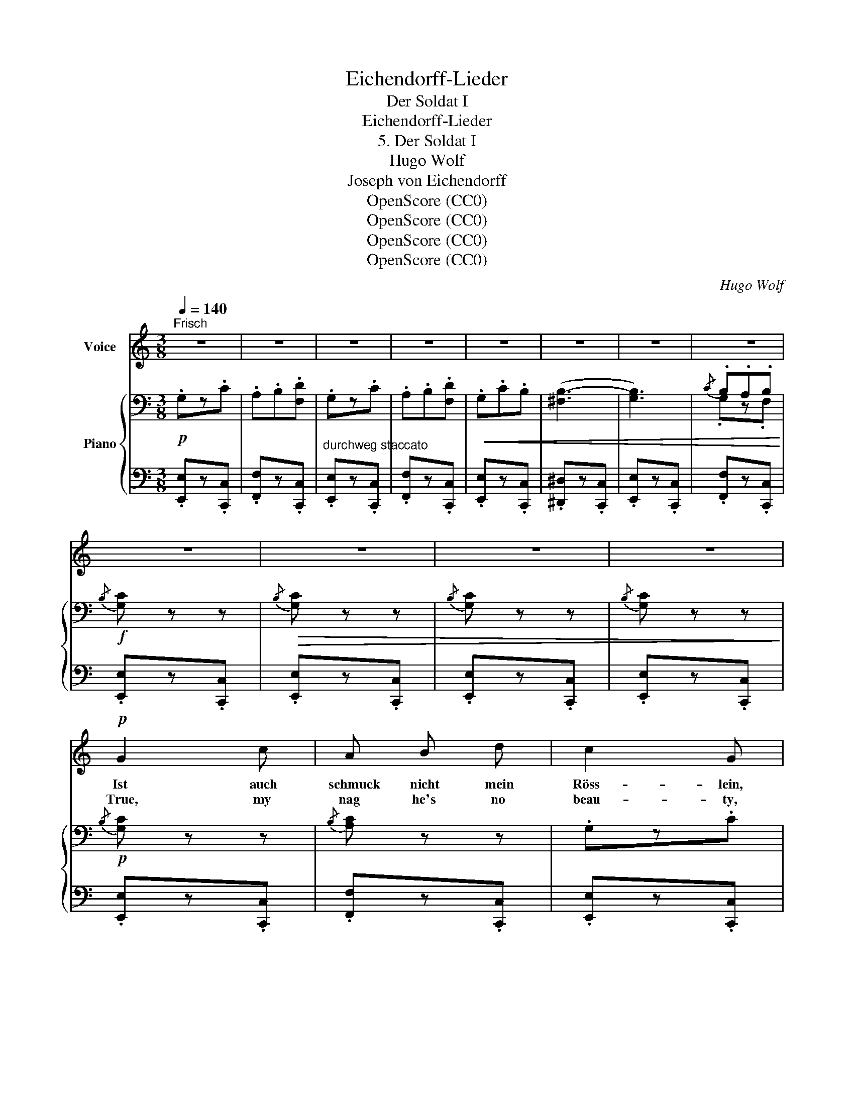 X:1
T:Eichendorff-Lieder
T:Der Soldat I
T:Eichendorff-Lieder
T:5. Der Soldat I
T:Hugo Wolf
T:Joseph von Eichendorff
T:OpenScore (CC0)
T:OpenScore (CC0)
T:OpenScore (CC0)
T:OpenScore (CC0)
C:Hugo Wolf
Z:Joseph von Eichendorff
Z:OpenScore (CC0)
%%score 1 { ( 2 4 ) | ( 3 5 ) }
L:1/8
Q:1/4=140
M:3/8
K:C
V:1 treble nm="Voice"
V:2 bass nm="Piano"
V:4 bass 
V:3 bass 
V:5 bass 
V:1
"^Frisch" z3 | z3 | z3 | z3 | z3 | z3 | z3 | z3 | z3 | z3 | z3 | z3 |!p! G2 c | A B d | c2 G | %15
w: ||||||||||||Ist auch|schmuck nicht mein|Röss- lein,|
w: ||||||||||||True, my|nag he's no|beau- ty,|
 z z G | G c B |!<(!{/c} B3-!<)! |!>(! B2!>)! z | z A _A | G2 c | (AB) d | c2 G | z z G | %24
w: so|ist's doch recht|klug,|_|trägt im|Fin- stern|zu _ 'nem|Schlöss- lein|mich|
w: yet|dul- lard he's|not:|_|to my|La- dy|love * on|du- ty,|right|
 A G z/ ^F/ | E3- | E z z | z3 | A2 d | B ^c e | d2 A | z z A | A2 B | ^c2 d | ^c3- | c B A | %36
w: rasch noch ge-|nug.|_||Ist das|Schloss auch nicht|präch- tig,|zum|Gar- ten|aus der|Tür|_ tritt ein|
w: brisk- ly he'll|trot.|_||Tho' her|home boast no|splend- our,|be-|side the|gar- den|gate,|_ there a|
 A2 d | (B^c) e | d2 A | z z A |[Q:3/8=80] B[Q:1/4=110]"^rit." ^A[Q:3/8=66] ^G | %41
w: Mäd- chen|doch * all-|näch- tig|dort|freund- lich her-|
w: maid- en|fair * and|slend- er|at|night time doth|
[Q:1/4=140]"^a tempo" ^F3- | F z z | z3 |[Q:1/4=130]"^ein wenig zurückhaltend""^zart"!p! B2 e | %45
w: für.|_||Und ist|
w: wait.|_||O- thers|
 d^c B | (^A2 ^F) | z3 | B2[Q:3/8=86] ^c |[Q:3/8=82] (3(d/e/d/)[Q:1/4=116]"^rit." ^c[Q:3/8=66] B | %50
w: auch * die|Klei- ne||nicht die|schönst' _ _ auf der|
w: may * be|fair- er,||rich- er,|grand- * * er, than|
[Q:1/4=110]"^a tempo" ^A3- |[Q:3/8=60] A2 z |[Q:1/4=140]"^frisch" B2 ^f |!<(! ^c2 ^d!<)! | %54
w: Welt,|_|so gibt's|doch just|
w: she,|_|yet I|do pre-|
!f! (^f2 e- |!>(! e ^d) ^c!>)! | z ^F ^G | =A3/2 ^G/ ^F |{/^G} B3- | B3 | z ^F ^G | %61
w: kei- *|* * ne,|die mir|bes- ser ge-|fällt,|_|die mir|
w: fer _|_ _ her,|she is|dear- er to|me,|_|she is|
{/B} A3/2 ^G/ ^F |{/^G} B3- | B3 | z ^F ^G |{/B} A3/2 ^G/ ^F | E3- | E z z | z3 | z3 |!p! =G3 | %71
w: bes- ser ge-|fällt',|_|die mir|bes- ser ge-|fällt.|_|||Und|
w: dear- er to|me,|_|she is|dear- er to|me.|_|||An|
 A B d | c3 | =B2!f! A | G3/2 c/ c | c2 d | e3- | e z z |!p![Q:1/4=120]"^gedehnt" f3 | f3/2 f/ f | %80
w: spricht sie vom|Frei-|en, so|schwing' ich mich|auf mein|Ross,|_|ich|blei- be im|
w: she talk of|court-|ing, I|mount on my|nag, and|roam:|_|Else-|where I'll go|
!<(! F3-!<)! | F2 ^F |[Q:1/4=140]"^a tempo" z z!p! G | G A B |{/B} G3- | G z z | z z G | G A B | %88
w: Frei-|* en,|und|sie auf dem|Schloss,|_|und|sie auf dem|
w: sport-|* ing,|and|she'll stay at|home,|_|and|she'll stay at|
{/B} G3- | G z z | z z G | G A B | c z z | z3 | z3 | z3 | z3 | z3 | z3 | z3 | !fermata!z3 |] %101
w: Schloss,|_|und|sie auf dem|Schloss.|||||||||
w: home,|_|and|she'll stay at|home.|||||||||
V:2
!p! .G,z.C | .A,.B,.[F,D] | .G,z.C | .A,.B,.[F,D] |!<(! .G,.C.B, | ([^F,B,-]3 | [G,B,]3) | %7
{/C} .B,.A,.B,!<)! |!f!{/B,} [G,C] z z |!>(!{/B,} [G,C] z z |{/B,} [G,C] z z |{/B,} [G,C] z z!>)! | %12
!p!{/B,} [G,C] z z |{/B,} [A,C] z z | .G,z.C | .A,.B,.[F,D] |{/B,} [G,C] z z | %17
!<(!{/^E,} [^F,B,]3!<)! |{/^F,} [G,B,]3 |{/C} [G,B,].A,.B, |{/B,} .[G,C] z z |{/B,} .[A,C] z z | %22
 .G,z.[F,C] | .G,.A,.^A, |{/^A,} .[=A,B,] z z |[K:treble]{/^D} [G,E]3 |{/^D} [G,E]3 |{/^D} [G,E]3 | %28
!pp!{/E} [=DF] z z |{/E} [^CF] z z | .[FA]z.[^Fd] | .B.^c.e | .A.d.^c |{/d} [^E^G^c]3 | %34
{/d} [^E^G^c]3 |{/d} .[=E=G^c].[DGB].[^CGA] |{/^G} .[^FA] z z |{/^A} .[GB] z z | .[^FA]z.[^Ed] | %39
 .A.B.^B |{/^d} [^E=B^c]2 z |{/^e} [^A^f]3 |{/^e} [^A^f]3 |{/^e} [^A^f]3 | %44
!p!"^ein wenig zurückhaltend"{/^A} [GB] z z |{/^A} [GB] z z | .[^A^c]z!<(!.[Ae] | %47
 .^d.^e!<)!!mf!{/^g}^f |!p!{/^A} [=GB] z z |{/^A} [GB] z z | .[_A=f]z.[d_a] | .g=a{/c'}_b | %52
"^frisch"!<(! .[^ca]z.[A^f] | .[B^c]z.[A^d]!<)! |!f! .[E^d]!>(!z.[^ce] | .[E^F]z!>)!.[F^c] | %56
!p! z z{/^c} [EB] | z z{/^A} [^DB] | z z{/^A} [EB] | z z{/e} [EB] | z z{/^c} [EB] | %61
 z z{/^A} [^DB] | z z{/^A} .[EB] | z z{/e} .[EB] | z z!<(!{/^c} .[EB] | z z!<)!{/^A} .[^DB] | %66
 z z{/^A} .[EB] |!<(! z z{/^d} .[^Ge]!<)! |!<(! z z{/^d} [^Ge] | z!<)!!>(! z{/^d} [^Ge]!>)! | %70
!p! .=G,z.C | .A,.B,.[F,D] | .[EG]z._B |!<(! .A.=B.d | .G,z.C |{/D} [A,C].B,!<)!.A, | %76
!f! .[^GB]z.e | .^c.^d{/^f}e |"^gedehnt"!pp! ((_E2{/G} =F)) | (_E2{/G} F) |!<(! (_B,2{/G} F-) | %81
 FE!<)!D |!mf!"^a tempo" G!p! .d.e |{/g} fed |{/^f} g3 |{/a} g3- | g x x |{/g} fed |{/^f} g3 | %89
{/a} g3- | g x x |{/g} fed | z z!mf! .[dgb] | .[egc']!p! .D.E |{/G} .F.E.D | C"_dim." z z | z3 | %97
 z3 | z3 |!pp! z3 | z3 |] %101
V:3
 .[E,,E,]z.[C,,C,] | .[F,,F,]z.[C,,C,] |"^durchweg staccato" .[E,,E,]z.[C,,C,] | %3
 .[F,,F,]z.[C,,C,] | .[E,,E,]z.[C,,C,] | .[^D,,^D,]z.[C,,C,] | .[E,,E,]z.[C,,C,] | %7
 .[F,,F,]z.[C,,C,] | .[E,,E,]z.[C,,C,] | .[E,,E,]z.[C,,C,] | .[E,,E,]z.[C,,C,] | %11
 .[E,,E,]z.[C,,C,] | .[E,,E,]z.[C,,C,] | .[F,,F,]z.[C,,C,] | .[E,,E,]z.[C,,C,] | %15
 .[F,,F,]z.[C,,C,] | .[E,,E,]z.[C,,C,] | .[^D,,^D,]z.[C,,C,] | .[E,,E,]z.[C,,C,] | %19
 .[F,,F,]z.[C,,C,] | .[E,,E,]z.[C,,C,] | .[F,,F,]z.[C,,C,] | .[E,,E,]z.[C,,C,] | %23
 .[F,,F,]z.[C,,C,] | .[^F,,^F,]z.[B,,,B,,] | .[E,,E,]z.[B,,B,] | .[E,,E,]z.[B,,B,] | %27
 .[E,,E,]z.[B,,B,] | .[D,,D,]z.[A,,A,] | .[D,,D,]z.[A,,A,] | .[D,,D,]z.[A,,A,] | %31
 .[D,,D,]z.[A,,A,] | .[D,,D,]z.[A,,A,] | .[D,,D,]z.[A,,A,] | .[D,,D,]z.[A,,A,] | %35
 .[D,,D,]z.[A,,A,] | .[D,,D,]z.[A,,A,] | .[D,,D,]z.[A,,A,] | .[D,,D,]z.[A,,A,] | %39
 .[D,,D,]z.[A,,A,] | .[^C,,^C,]"^rit."z.[^G,,^G,] |"^a tempo" .[^F,,^F,]z.[^C,^C] | %42
 .[^F,,^F,]z.[^C,^C] | .[^F,,^F,]z.[^C,^C] | .[E,,E,]z.[B,,B,] | .[E,,E,]z.[^C,^C] | %46
 .[^F,,^F,]z.[^C,^C] | .[^F,,^F,]z.[^C,^C] | .[E,,E,]z.[B,,B,] |"^rit." .[E,,E,]z.[^C,^C] | %50
"^sehr zart" .[_B,,_B,]z.[=F,=F] | .[_B,,_B,]z.[F,F] | .[=B,,=B,]z.[^F,^F] | .[B,,B,]z.[^F,^F] | %54
 .[^C,^C]z.[^G,^G] | .[A,,A,]z.[E,E] | .[E,,E,]z.[B,,B,] | .[B,,,B,,]z.[A,,A,] | %58
 .[^G,,^G,]z.[B,,B,] | .[E,,E,]z.[B,,B,] | .[B,,,B,,]z.[B,,B,] | .[^F,,^F,]z.[B,,B,] | %62
 .[E,,E,]z.[B,,B,] | .[^G,,^G,]z.[B,,B,] | .[^F,,^F,]z.[B,,B,] | .[B,,,B,,]z.[B,,B,] | %66
!ped! .[E,,E,]z.[B,,B,] | .[E,,E,]z.[B,,B,] | .[E,,E,]z.[B,,B,] | .[E,,E,]z.[B,,B,]!ped-up! | %70
 .[E,,E,]z.[C,,C,] | .[F,,F,]z.[C,,C,] | .[E,,E,]z.[C,,C,] | .[F,,F,]z.[C,,C,] | %74
 .[E,,E,]z.[C,,C,] | .[F,,F,]z.[C,C] | .[E,,E,]z.[B,,B,] | .[E,,E,]z.[B,,B,] | .[=C,=C]z.[F,,F,] | %79
 .[C,C]z.[F,,F,] | .[D,D]z.[F,,F,] | .[=B,,,=B,,]z.[_A,,_A,] | .[G,,G,]z.[G,G] | .[D,D]z.[G,G] | %84
 .[E,E]z.[G,G] | .[C,C]z.[G,G] |{/[^F,,^F,]} .[G,,G,]z.[G,G] | .[D,D]z.[G,G] | .[E,E]z.[G,G] | %89
 .[C,C]z.[G,G] |{/[^C,^C]} .[D,D]z.[G,G] | .[G,,G,]z.[G,G] | z z .[G,,G,] | .[C,,C,] z z | z3 | %95
{/G,} .F,.E,.D, |{/D,} .C,.B,,.A,, |{/G,,} .F,,.E,,.D,, | .C,, z z | [C,G,C]3- | %100
 !fermata![C,G,C]3 |] %101
V:4
 x3 | x3 | x3 | x3 | x3 | x3 | x3 | .G,z.F, | x3 | x3 | x3 | x3 | x3 | x3 | x3 | x3 | x3 | x3 | %18
 x!>(! x x!>)! | x3 | x3 | x3 | x3 | x3 | x3 |[K:treble] x3 | x3 | x3 | x3 | x3 | x3 | .Gz.G | %32
 .^Fz.F | x3 | x3 | x3 | x3 | x3 | x3 | .^Fz.F | x3 | x3 | x3 | x3 | x3 | x3 | x3 | .Bz.^A | x3 | %49
 x3 | x3 | ._ezd | x3 | x3 | x3 | x3 | x3 | x3 | x3 | x3 | x3 | x3 | x3 | x3 | x3 | x3 | x3 | x3 | %68
 x3 | x3 | x3 | x3 | x3 | .Fz.F | x3 | x3 | x3 | .Az.^G | A,3 | A,3 | (_B,3 | A,2) C | x3 | B z z | %84
 c3- | c3- | c .d.e | B z z | c3- | c3- | c .d.e | B z z | x3 | x3 | x3 | x3 | x3 | x3 | x3 | x3 | %100
 x3 |] %101
V:5
 x3 | x3 | x3 | x3 | x3 | x3 | x3 | x3 | x3 | x3 | x3 | x3 | x3 | x3 | x3 | x3 | x3 | x3 | x3 | %19
 x3 | x3 | x3 | x3 | x3 | x3 | x3 | x3 | x3 | x3 | x3 | x3 | x3 | x3 | x3 | x3 | x3 | x3 | x3 | %38
 x3 | x3 | x3 | x3 | x3 | x3 | x3 | x3 | x3 | x3 | x3 | x3 | x3 | x3 | x3 | x3 | x3 | x3 | x3 | %57
 x3 | x3 | x3 | x3 | x3 | x3 | x3 | x3 | x3 | x3 | x3 | x3 | x3 | x3 | x3 | x3 | x3 | x3 | x3 | %76
 x3 | x3 | x3 | x3 | x3 | x3 | x3 | x3 | x3 | x3 | x3 | x3 | x3 | x3 | x3 | x3 | x3 | x3 | x3 | %95
 x3 | x3 | x3 | x3 | .[C,,G,,] z z | x3 |] %101

